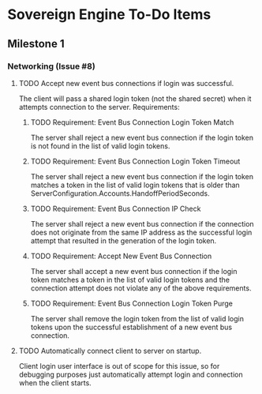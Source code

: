 * Sovereign Engine To-Do Items

** Milestone 1

*** Networking (Issue #8)

**** TODO Accept new event bus connections if login was successful.
The client will pass a shared login token (not the shared secret) when it
attempts connection to the server. Requirements:

***** TODO Requirement: Event Bus Connection Login Token Match
The server shall reject a new event bus connection if the login token is not 
found in the list of valid login tokens.

***** TODO Requirement: Event Bus Connection Login Token Timeout
The server shall reject a new event bus connection if the login token matches 
a token in the list of valid login tokens that is older than
ServerConfiguration.Accounts.HandoffPeriodSeconds.

***** TODO Requirement: Event Bus Connection IP Check
The server shall reject a new event bus connection if the connection does not
originate from the same IP address as the successful login attempt that
resulted in the generation of the login token.

***** TODO Requirement: Accept New Event Bus Connection
The server shall accept a new event bus connection if the login token matches
a token in the list of valid login tokens and the connection attempt does
not violate any of the above requirements.

***** TODO Requirement: Event Bus Connection Login Token Purge
The server shall remove the login token from the list of valid login tokens
upon the successful establishment of a new event bus connection.

**** TODO Automatically connect client to server on startup.
Client login user interface is out of scope for this issue, so for debugging
purposes just automatically attempt login and connection when the client
starts.

